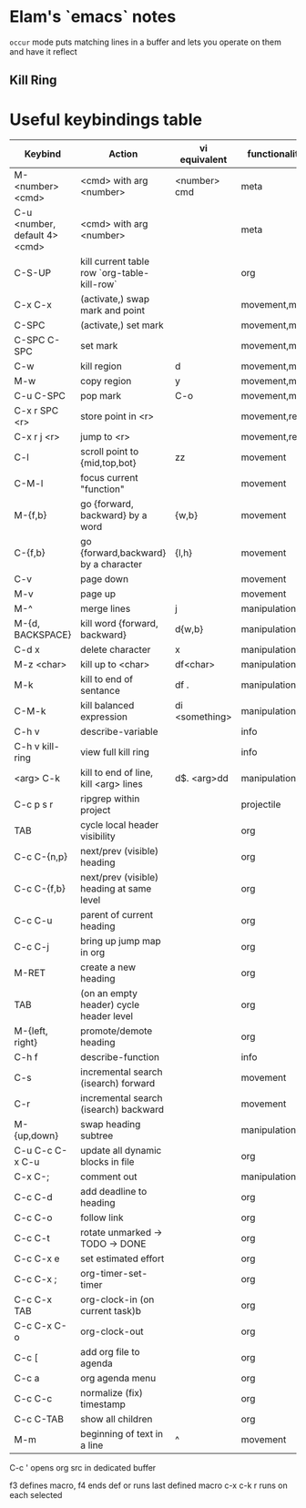 * Elam's `emacs` notes
=occur= mode puts matching lines in a buffer and lets you operate on them and have it reflect

** Kill Ring



* Useful keybindings table
| Keybind                       | Action                                      | vi equivalent  | functionality |
|-------------------------------+---------------------------------------------+----------------+---------------|
| M-<number> <cmd>              | <cmd> with arg <number>                     | <number> cmd   | meta          |
| C-u <number, default 4> <cmd> | <cmd> with arg <number>                     |                | meta          |
| C-S-UP                        | kill current table row `org-table-kill-row` |                | org           |
| C-x C-x                       | (activate,) swap mark and point             |                | movement,mark |
| C-SPC                         | (activate,) set mark                        |                | movement,mark |
| C-SPC C-SPC                   | set mark                                    |                | movement,mark |
| C-w                           | kill region                                 | d              | movement,mark |
| M-w                           | copy region                                 | y              | movement,mark |
| C-u C-SPC                     | pop mark                                    | C-o            | movement,mark |
| C-x r SPC <r>                 | store point in <r>                          |                | movement,reg  |
| C-x r j <r>                   | jump to <r>                                 |                | movement,reg  |
| C-l                           | scroll point to {mid,top,bot}               | zz             | movement      |
| C-M-l                         | focus current "function"                    |                | movement      |
| M-{f,b}                       | go {forward, backward} by a word            | {w,b}          | movement      |
| C-{f,b}                       | go {forward,backward} by a character        | {l,h}          | movement      |
| C-v                           | page down                                   |                | movement      |
| M-v                           | page up                                     |                | movement      |
| M-^                           | merge lines                                 | j              | manipulation  |
| M-{d, BACKSPACE}              | kill word {forward, backward}               | d{w,b}         | manipulation  |
| C-d x                         | delete character                            | x              | manipulation  |
| M-z <char>                    | kill up to <char>                           | df<char>       | manipulation  |
| M-k                           | kill to end of sentance                     | df .           | manipulation  |
| C-M-k                         | kill balanced expression                    | di <something> | manipulation  |
| C-h v                         | describe-variable                           |                | info          |
| C-h v kill-ring               | view full kill ring                         |                | info          |
| <arg> C-k                     | kill to end of line, kill <arg> lines       | d$. <arg>dd    | manipulation  |
| C-c p s r                     | ripgrep within project                      |                | projectile    |
| TAB                           | cycle local header visibility               |                | org           |
| C-c C-{n,p}                   | next/prev (visible) heading                 |                | org           |
| C-c C-{f,b}                   | next/prev (visible) heading at same level   |                | org           |
| C-c C-u                       | parent of current heading                   |                | org           |
| C-c C-j                       | bring up jump map in org                    |                | org           |
| M-RET                         | create a new heading                        |                | org           |
| TAB                           | (on an empty header) cycle header level     |                | org           |
| M-{left, right}               | promote/demote heading                      |                | org           |
| C-h f                         | describe-function                           |                | info          |
| C-s                           | incremental search (isearch) forward        |                | movement      |
| C-r                           | incremental search (isearch) backward       |                | movement      |
| M-{up,down}                   | swap heading subtree                        |                | manipulation  |
| C-u C-c C-x C-u               | update all dynamic blocks in file           |                | org           |
| C-x C-;                       | comment out                                 |                | manipulation  |
| C-c C-d                       | add deadline to heading                     |                | org           |
| C-c C-o                       | follow link                                 |                | org           |
| C-c C-t                       | rotate unmarked -> TODO -> DONE             |                | org           |
| C-c C-x e                     | set estimated effort                        |                | org           |
| C-c C-x ;                     | org-timer-set-timer                         |                | org           |
| C-c C-x TAB                   | org-clock-in (on current task)b             |                | org           |
| C-c C-x C-o                   | org-clock-out                               |                | org           |
| C-c [                         | add org file to agenda                      |                | org           |
| C-c a                         | org agenda menu                             |                | org           |
| C-c C-c                       | normalize (fix) timestamp                   |                | org           |
| C-c C-TAB                     | show all children                           |                | org           |
| M-m                           | beginning of text in a line                 | ^              | movement      |

C-c ' opens org src in dedicated buffer

f3 defines macro, f4 ends def or runs last defined macro
c-x c-k r runs on each selected
